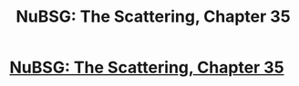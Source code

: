 #+TITLE: NuBSG: The Scattering, Chapter 35

* [[https://forums.spacebattles.com/posts/21550719/][NuBSG: The Scattering, Chapter 35]]
:PROPERTIES:
:Author: hackerkiba
:Score: 1
:DateUnix: 1459518661.0
:DateShort: 2016-Apr-01
:END:
